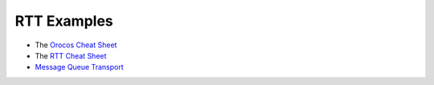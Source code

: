 RTT Examples
============

- The `Orocos Cheat Sheet <https://orocos.github.io/rtt/toolchain-2.9/xml/orocos_cheat_sheet.pdf>`_
- The `RTT Cheat Sheet <https://orocos.github.io/rtt/toolchain-2.9/xml/rtt_cheat_sheet.pdf>`_
- `Message Queue Transport <https://orocos.github.io/rtt/toolchain-2.9/xml/orocos-transports-mqueue.html>`_
